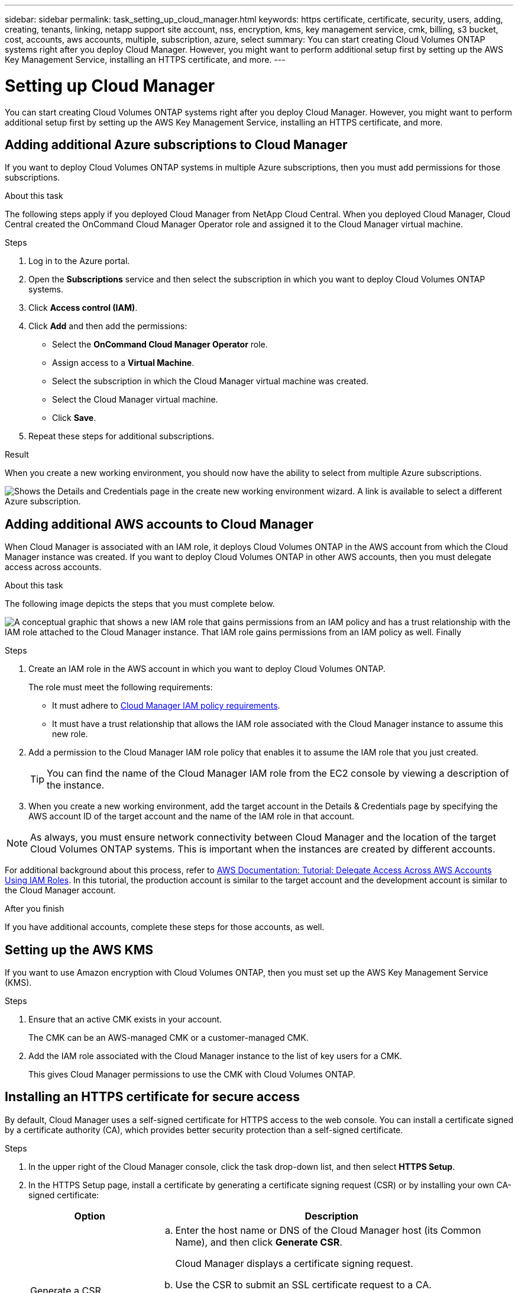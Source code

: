 ---
sidebar: sidebar
permalink: task_setting_up_cloud_manager.html
keywords: https certificate, certificate, security, users, adding, creating, tenants, linking, netapp support site account, nss, encryption, kms, key management service, cmk, billing, s3 bucket, cost, accounts, aws accounts, multiple, subscription, azure, select
summary: You can start creating Cloud Volumes ONTAP systems right after you deploy Cloud Manager. However, you might want to perform additional setup first by setting up the AWS Key Management Service, installing an HTTPS certificate, and more.
---

= Setting up Cloud Manager
:toc: macro
:hardbreaks:
:nofooter:
:icons: font
:linkattrs:
:imagesdir: ./media/

[.lead]

You can start creating Cloud Volumes ONTAP systems right after you deploy Cloud Manager. However, you might want to perform additional setup first by setting up the AWS Key Management Service, installing an HTTPS certificate, and more.

toc::[]

== Adding additional Azure subscriptions to Cloud Manager

If you want to deploy Cloud Volumes ONTAP systems in multiple Azure subscriptions, then you must add permissions for those subscriptions.

.About this task

The following steps apply if you deployed Cloud Manager from NetApp Cloud Central. When you deployed Cloud Manager, Cloud Central created the OnCommand Cloud Manager Operator role and assigned it to the Cloud Manager virtual machine.

.Steps

. Log in to the Azure portal.

. Open the *Subscriptions* service and then select the subscription in which you want to deploy Cloud Volumes ONTAP systems.

. Click *Access control (IAM)*.

. Click *Add* and then add the permissions:

* Select the *OnCommand Cloud Manager Operator* role.

* Assign access to a *Virtual Machine*.

* Select the subscription in which the Cloud Manager virtual machine was created.

* Select the Cloud Manager virtual machine.

* Click *Save*.

. Repeat these steps for additional subscriptions.

.Result

When you create a new working environment, you should now have the ability to select from multiple Azure subscriptions.

image:screenshot_azure_subscriptions.gif[Shows the Details and Credentials page in the create new working environment wizard. A link is available to select a different Azure subscription.]

== Adding additional AWS accounts to Cloud Manager

When Cloud Manager is associated with an IAM role, it deploys Cloud Volumes ONTAP in the AWS account from which the Cloud Manager instance was created. If you want to deploy Cloud Volumes ONTAP in other AWS accounts, then you must delegate access across accounts.

.About this task

The following image depicts the steps that you must complete below.

image:diagram_aws_accounts.png[A conceptual graphic that shows a new IAM role that gains permissions from an IAM policy and has a trust relationship with the IAM role attached to the Cloud Manager instance. That IAM role gains permissions from an IAM policy as well. Finally, it shows a screenshot of the page in Cloud Manager where you enter the AWS Account ID and IAM role name.]

.Steps

. Create an IAM role in the AWS account in which you want to deploy Cloud Volumes ONTAP.
+
The role must meet the following requirements:

* It must adhere to https://mysupport.netapp.com/info/web/ECMP11022837.html[Cloud Manager IAM policy requirements^].

* It must have a trust relationship that allows the IAM role associated with the Cloud Manager instance to assume this new role.

. Add a permission to the Cloud Manager IAM role policy that enables it to assume the IAM role that you just created.
+
TIP: You can find the name of the Cloud Manager IAM role from the EC2 console by viewing a description of the instance.

. When you create a new working environment, add the target account in the Details & Credentials page by specifying the AWS account ID of the target account and the name of the IAM role in that account.

NOTE: As always, you must ensure network connectivity between Cloud Manager and the location of the target Cloud Volumes ONTAP systems. This is important when the instances are created by different accounts.

For additional background about this process, refer to https://docs.aws.amazon.com/IAM/latest/UserGuide/tutorial_cross-account-with-roles.html[AWS Documentation: Tutorial: Delegate Access Across AWS Accounts Using IAM Roles^]. In this tutorial, the production account is similar to the target account and the development account is similar to the Cloud Manager account.

.After you finish

If you have additional accounts, complete these steps for those accounts, as well.

== Setting up the AWS KMS

If you want to use Amazon encryption with Cloud Volumes ONTAP, then you must set up the AWS Key Management Service (KMS).

.Steps

. Ensure that an active CMK exists in your account.
+
The CMK can be an AWS-managed CMK or a customer-managed CMK.

. Add the IAM role associated with the Cloud Manager instance to the list of key users for a CMK.
+
This gives Cloud Manager permissions to use the CMK with Cloud Volumes ONTAP.

== Installing an HTTPS certificate for secure access

By default, Cloud Manager uses a self-signed certificate for HTTPS access to the web console. You can install a certificate signed by a certificate authority (CA), which provides better security protection than a self-signed certificate.

.Steps

. In the upper right of the Cloud Manager console, click the task drop-down list, and then select *HTTPS Setup*.

. In the HTTPS Setup page, install a certificate by generating a certificate signing request (CSR) or by installing your own CA-signed certificate:
+
[cols=2*,options="header",cols="25,75"]
|===
| Option
| Description
| Generate a CSR
a|
.. Enter the host name or DNS of the Cloud Manager host (its Common Name), and then click *Generate CSR*.
+
Cloud Manager displays a certificate signing request.

.. Use the CSR to submit an SSL certificate request to a CA.
+
The certificate must use the Privacy Enhanced Mail (PEM) Base-64 encoded X.509 format.

.. Copy the contents of the signed certificate, paste it in the Certificate field, and then click *Install*.

| Install your own CA-signed certificate
a|
.. Select *Install CA-signed certificate*.

.. Load both the certificate file and the private key and then click *Install*.
+
The certificate must use the Privacy Enhanced Mail (PEM) Base-64 encoded X.509 format.
|===

.Result

Cloud Manager now uses the CA-signed certificate to provide secure HTTPS access. The following image shows a Cloud Manager system that is configured for secure access:

image:screenshot_https_cert.gif[Screen shot: Shows the HTTPS Setup page after you install a signed certificate. The page shows the certificate properties and an option to renew the certificate.]

== Adding users to Cloud Manager

If additional users need to use your Cloud Manager system, they must sign up for an account in NetApp Cloud Central. You can then add the users to Cloud Manager.

.Steps

. If the user does not yet have an account in NetApp Cloud Central, send them a link to your Cloud Manager system and have them sign up.
+
Wait until the user confirms that they have signed up for an account.

. In Cloud Manager, click the user icon and then click *View Users*.

. Click *New User*.

. Enter the email address associated with the user account, select a role, and click *Add*.

.After you finish

Inform the user that they can now log in to the Cloud Manager system.

== Linking tenants to a NetApp Support Site account

You should link a tenant to a NetApp Support Site account so Cloud Manager can manage licenses for BYOL systems, register pay-as-you-go instances for support, and upgrade Cloud Volumes ONTAP software. For more information about these benefits, https://youtu.be/_8s16fS_L1Y[watch this video^].

.Before you begin

Each NetApp Support Site account that you link to a tenant must meet the following requirements:

* The account must be a NetApp customer-level account (not a guest or temp account).
* If you purchased a secure BYOL subscription, then a _secure_ NetApp Support Site account is required to upload the license file.
+
Contact your NetApp account team for further information about secure BYOL subscriptions.
* The account must be authorized to access the serial numbers of any BYOL systems deployed in the tenant.

If you do not have an account, you can create one from the http://mysupport.netapp.com/[NetApp Support Site^].

.Steps

. Click the tenants icon and then click *Switch Tenant*.
+
image:screenshot_tenants_icon.gif[Screen shot: Shows the tenant icon (a push pin) and the Switch Tenant button, which are available in the upper right of the Cloud Manager console.]

. Click the edit icon for the tenant that you want to link to a NetApp Support Site account.
+
image:screenshot_tenant_edit.gif[Screen shot: Shows the edit icon (a pencil) which is available when hovering over a tenant.]

. Click *Change NSS account*.

. Enter the user name and password for the account and click *Save*.

.Result

Cloud Manager registers all existing and future Cloud Volumes ONTAP systems in the tenant with NetApp support.

== Setting up AWS billing and cost management for Cloud Manager

Cloud Manager can display the monthly compute and storage costs associated with running Cloud Volumes ONTAP in AWS. Before Cloud Manager can display the costs, users of AWS payer accounts must set up AWS to store billing reports in an S3 bucket, Cloud Manager must have permissions to access that S3 bucket, and AWS report tags must be enabled after you launch your first Cloud Volumes ONTAP instance.

.Before you begin

You must have granted AWS permissions to Cloud Manager so it can access an S3 bucket. For details, see link:task_getting_started_aws.html#granting-aws-permissions[Granting AWS permissions to Cloud Manager].

.About this task

Users of AWS payer accounts must set up AWS to store billing reports in an S3 bucket. Cloud Manager uses the information from the reports to show monthly compute and storage costs associated with a Cloud Volumes ONTAP instance, as well as storage cost savings from NetApp product efficiency features (if they are enabled). For an example, see see link:task_monitoring_costs.html[Monitoring AWS storage and compute costs].

.Steps

. Go to the Amazon S3 console and set up an S3 bucket for the detailed billing reports:

.. Create an S3 bucket.
.. Apply a resource-based bucket policy to the S3 bucket to allow Billing and Cost Management to deposit the billing reports into the S3 bucket.
+
For details about using an S3 bucket for detailed billing reports and to use an example bucket policy, see http://docs.aws.amazon.com/awsaccountbilling/latest/aboutv2/detailed-billing-reports.html[AWS Documentation: Understand Your Usage with Detailed Billing Reports^].

. From the Billing and Cost Management console, go to Preferences and enable the reports:

.. Enable *Receive Billing Reports* and specify the S3 bucket.
.. Enable *Cost allocation report*.

. When you set up a user account in Cloud Manager, specify the S3 bucket that you created.
+
NOTE: If you grant AWS permissions to Cloud Manager by specifying AWS keys, you must set up a Cloud Manager user account by specifying AWS keys for an IAM user created under the payer account or the AWS keys for the payer account itself.

. After you launch your first Cloud Volumes ONTAP instance, go back to Billing and Cost Management *Preferences*, click *Manage report tags*, and enable the *WorkingEnvironmentId* tag.
+
This tag is not available in AWS until you create your first Cloud Volumes ONTAP working environment using any account under the AWS payer account.

.Result

Cloud Manager updates the cost information at each 12-hour polling interval.

.After you finish

Repeat these steps for other AWS payer accounts for which cost reporting is needed. For details about how to view the cost information, see link:task_monitoring_costs.html[Monitoring AWS storage and compute costs].
